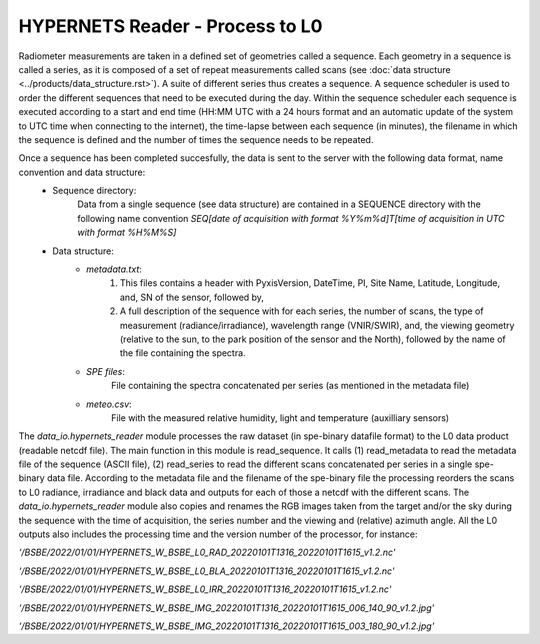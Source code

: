.. hypernets_reader - algorithm theoretical basis
   Author: seh2
   Email: sam.hunt@npl.co.uk
   Created: 6/11/20

.. _hypernets_reader:


HYPERNETS Reader - Process to L0
~~~~~~~~~~~~~~~~~~~~~~~~~~~~~~~~
Radiometer measurements are taken in a defined set of geometries called a sequence. Each geometry in a sequence is called a series, as it is composed of a set of repeat measurements called scans (see  :doc:`data structure <../products/data_structure.rst>`). A suite of different series thus creates a sequence. A sequence scheduler is used to order the different sequences that need to be executed during the day. Within the sequence scheduler each sequence is executed according to a start and end time
(HH:MM UTC with a 24 hours format and an automatic update of the system to UTC time when connecting to the internet), the time-lapse between each sequence (in minutes), the filename in which the sequence is defined and the number of times the sequence needs to be repeated.

Once a sequence has been completed succesfully, the data is sent to the server with the following data format, name convention and data structure:
   * Sequence directory:
      Data from a single sequence (see data structure) are contained in a SEQUENCE directory with the following name convention *SEQ[date of acquisition with format %Y%m%d]T[time of acquisition in UTC with format %H%M%S]*
   * Data structure:
      * *metadata.txt*:
         1. This files contains a header with PyxisVersion, DateTime, PI, Site Name, Latitude, Longitude, and, SN of the sensor, followed by,
         2. A full description of the sequence with for each series, the number of scans, the type of measurement (radiance/irradiance), wavelength range (VNIR/SWIR), and, the viewing geometry (relative to the sun, to the park position of the sensor and the North), followed by the name of the file containing the spectra.
      * *SPE files*:
         File containing the spectra concatenated per series (as mentioned in the metadata file)
      * *meteo.csv*:
         File with the measured relative humidity, light and temperature (auxilliary sensors)


The *data_io.hypernets_reader* module processes the raw dataset (in spe-binary datafile format) to
the L0 data product (readable netcdf file). The main function in this module is  read_sequence.
It calls (1) read_metadata to read the metadata file of the sequence (ASCII file),
(2) read_series to read the different scans concatenated per series in a single spe-binary data file.
According to the metadata file and the filename of the spe-binary file the processing reorders the
scans to L0 radiance, irradiance and black data and outputs for each of those a netcdf with the different scans. The *data_io.hypernets_reader* module also copies and renames the RGB images taken from the target and/or the sky during the sequence with the time of acquisition, the series number and the viewing and (relative) azimuth angle. All the L0 outputs also includes the processing time and the version number of the processor, for instance:

*'/BSBE/2022/01/01/HYPERNETS_W_BSBE_L0_RAD_20220101T1316_20220101T1615_v1.2.nc'*

*'/BSBE/2022/01/01/HYPERNETS_W_BSBE_L0_BLA_20220101T1316_20220101T1615_v1.2.nc'*

*'/BSBE/2022/01/01/HYPERNETS_W_BSBE_L0_IRR_20220101T1316_20220101T1615_v1.2.nc'*

*'/BSBE/2022/01/01/HYPERNETS_W_BSBE_IMG_20220101T1316_20220101T1615_006_140_90_v1.2.jpg'*

*'/BSBE/2022/01/01/HYPERNETS_W_BSBE_IMG_20220101T1316_20220101T1615_003_180_90_v1.2.jpg'*


